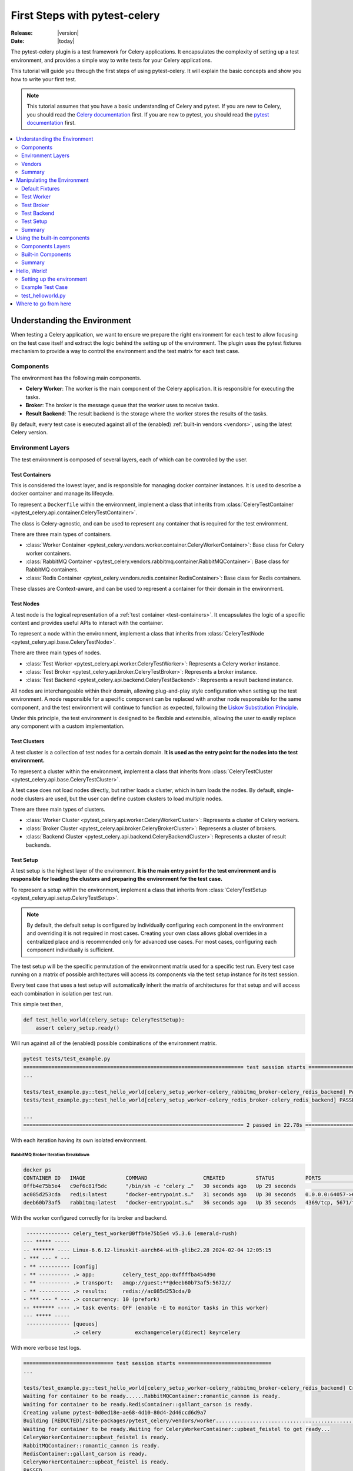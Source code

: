 .. _first-steps:

================================
 First Steps with pytest-celery
================================

:Release: |version|
:Date: |today|

The pytest-celery plugin is a test framework for Celery applications.
It encapsulates the complexity of setting up a test environment, and provides a simple way to write tests for your Celery applications.

This tutorial will guide you through the first steps of using pytest-celery.
It will explain the basic concepts and show you how to write your first test.

.. note::

    This tutorial assumes that you have a basic understanding of Celery and pytest.
    If you are new to Celery, you should read the `Celery documentation <http://docs.celeryproject.org/en/latest/>`_ first.
    If you are new to pytest, you should read the `pytest documentation <https://docs.pytest.org/en/latest/>`_ first.

.. contents::
    :local:
    :depth: 2

Understanding the Environment
=============================

When testing a Celery application, we want to ensure we prepare the right environment for each test to
allow focusing on the test case itself and extract the logic behind the setting up of the environment.
The plugin uses the pytest fixtures mechanism to provide a way to control the environment and the test
matrix for each test case.

Components
~~~~~~~~~~

The environment has the following main components.

- **Celery Worker**: The worker is the main component of the Celery application. It is responsible for executing the tasks.
- **Broker**: The broker is the message queue that the worker uses to receive tasks.
- **Result Backend**: The result backend is the storage where the worker stores the results of the tasks.

By default, every test case is executed against all of the (enabled) :ref:`built-in vendors <vendors>`,
using the latest Celery version.

Environment Layers
~~~~~~~~~~~~~~~~~~

The test environment is composed of several layers, each of which can be controlled by the user.

.. _test-containers:

Test Containers
---------------

This is considered the lowest layer, and is responsible for managing docker container instances.
It is used to describe a docker container and manage its lifecycle.

To represent a ``Dockerfile`` within the environment, implement a class that inherits from
:class:`CeleryTestContainer <pytest_celery.api.container.CeleryTestContainer>`.

The class is Celery-agnostic, and can be used to represent any container that is required for the test environment.

There are three main types of containers.

- :class:`Worker Container <pytest_celery.vendors.worker.container.CeleryWorkerContainer>`: Base class for Celery worker containers.
- :class:`RabbitMQ Container <pytest_celery.vendors.rabbitmq.container.RabbitMQContainer>`: Base class for RabbitMQ containers.
- :class:`Redis Container <pytest_celery.vendors.redis.container.RedisContainer>`: Base class for Redis containers.

These classes are Context-aware, and can be used to represent a container for their domain in the environment.

.. _test-nodes:

Test Nodes
----------

A test node is the logical representation of a :ref:`test container <test-containers>`.
It encapsulates the logic of a specific context and provides useful APIs to interact with the container.

To represent a node within the environment, implement a class that inherits from
:class:`CeleryTestNode <pytest_celery.api.base.CeleryTestNode>`.

There are three main types of nodes.

- :class:`Test Worker <pytest_celery.api.worker.CeleryTestWorker>`: Represents a Celery worker instance.
- :class:`Test Broker <pytest_celery.api.broker.CeleryTestBroker>`: Represents a broker instance.
- :class:`Test Backend <pytest_celery.api.backend.CeleryTestBackend>`: Represents a result backend instance.

All nodes are interchangeable within their domain, allowing plug-and-play style configuration when setting up
the test environment. A node responsible for a specific component can be replaced with another node responsible
for the same component, and the test environment will continue to function as expected, following the
`Liskov Substitution Principle <https://en.wikipedia.org/wiki/Liskov_substitution_principle>`_.

Under this principle, the test environment is designed to be flexible and extensible, allowing the user to
easily replace any component with a custom implementation.

.. _test-clusters:

Test Clusters
-------------

A test cluster is a collection of test nodes for a certain domain.
**It is used as the entry point for the nodes into the test environment.**

To represent a cluster within the environment, implement a class that inherits from
:class:`CeleryTestCluster <pytest_celery.api.base.CeleryTestCluster>`.

A test case does not load nodes directly, but rather loads a cluster, which in turn loads the nodes.
By default, single-node clusters are used, but the user can define custom clusters to load multiple nodes.

There are three main types of clusters.

- :class:`Worker Cluster <pytest_celery.api.worker.CeleryWorkerCluster>`: Represents a cluster of Celery workers.
- :class:`Broker Cluster <pytest_celery.api.broker.CeleryBrokerCluster>`: Represents a cluster of brokers.
- :class:`Backend Cluster <pytest_celery.api.backend.CeleryBackendCluster>`: Represents a cluster of result backends.

.. _test-setup:

Test Setup
----------

A test setup is the highest layer of the environment.
**It is the main entry point for the test environment and is responsible for loading
the clusters and preparing the environment for the test case.**

To represent a setup within the environment, implement a class that inherits from
:class:`CeleryTestSetup <pytest_celery.api.setup.CeleryTestSetup>`.

.. note::
    By default, the default setup is configured by individually configuring each component in the environment
    and overriding it is not required in most cases.
    Creating your own class allows global overrides in a centralized place and is recommended
    only for advanced use cases. For most cases, configuring each component individually is sufficient.

The test setup will be the specific permutation of the environment matrix used for a
specific test run. Every test case running on a matrix of possible architectures
will access its components via the test setup instance for its test session.

Every test case that uses a test setup will automatically inherit the matrix of architectures
for that setup and will access each combination in isolation per test run.

This simple test then,

.. code-block:: python

    def test_hello_world(celery_setup: CeleryTestSetup):
        assert celery_setup.ready()

Will run against all of the (enabled) possible combinations of the environment matrix.

.. code-block:: console

    pytest tests/test_example.py
    ======================================================================= test session starts ===================================
    ...

    tests/test_example.py::test_hello_world[celery_setup_worker-celery_rabbitmq_broker-celery_redis_backend] PASSED         [ 50%]
    tests/test_example.py::test_hello_world[celery_setup_worker-celery_redis_broker-celery_redis_backend] PASSED            [100%]

    ...
    ======================================================================= 2 passed in 22.78s ====================================

With each iteration having its own isolated environment.

RabbitMQ Broker Iteration Breakdown
###################################

.. code-block:: console

    docker ps
    CONTAINER ID   IMAGE             COMMAND                  CREATED          STATUS          PORTS                                                                     NAMES
    0ffb4e75b5e4   c9ef6c81f5dc      "/bin/sh -c 'celery …"   30 seconds ago   Up 29 seconds                                                                             upbeat_feistel
    ac085d253cda   redis:latest      "docker-entrypoint.s…"   31 seconds ago   Up 30 seconds   0.0.0.0:64057->6379/tcp                                                   gallant_carson
    deeb60b73af5   rabbitmq:latest   "docker-entrypoint.s…"   36 seconds ago   Up 35 seconds   4369/tcp, 5671/tcp, 15691-15692/tcp, 25672/tcp, 0.0.0.0:64056->5672/tcp   romantic_cannon

With the worker configured correctly for its broker and backend.

.. code-block:: console

     -------------- celery_test_worker@0ffb4e75b5e4 v5.3.6 (emerald-rush)
    --- ***** -----
    -- ******* ---- Linux-6.6.12-linuxkit-aarch64-with-glibc2.28 2024-02-04 12:05:15
    - *** --- * ---
    - ** ---------- [config]
    - ** ---------- .> app:         celery_test_app:0xffffba454d90
    - ** ---------- .> transport:   amqp://guest:**@deeb60b73af5:5672//
    - ** ---------- .> results:     redis://ac085d253cda/0
    - *** --- * --- .> concurrency: 10 (prefork)
    -- ******* ---- .> task events: OFF (enable -E to monitor tasks in this worker)
    --- ***** -----
     -------------- [queues]
                    .> celery           exchange=celery(direct) key=celery

With more verbose test logs.

.. code-block:: console

    ============================= test session starts ==============================
    ...

    tests/test_example.py::test_hello_world[celery_setup_worker-celery_rabbitmq_broker-celery_redis_backend] Creating network pytest-73fadda9-8fed-401c-a0f9-78e9108818a4
    Waiting for container to be ready......RabbitMQContainer::romantic_cannon is ready.
    Waiting for container to be ready.RedisContainer::gallant_carson is ready.
    Creating volume pytest-0d0ed18e-ae68-4d10-80d4-2d46ccd6d9a7
    Building [REDUCTED]/site-packages/pytest_celery/vendors/worker......................................................................
    Waiting for container to be ready.Waiting for CeleryWorkerContainer::upbeat_feistel to get ready...
    CeleryWorkerContainer::upbeat_feistel is ready.
    RabbitMQContainer::romantic_cannon is ready.
    RedisContainer::gallant_carson is ready.
    CeleryWorkerContainer::upbeat_feistel is ready.
    PASSED

    ======================== 1 passed in 282.12s (0:04:42) =========================

Redis Broker Iteration Breakdown
################################

.. code-block:: console

    docker ps
    CONTAINER ID   IMAGE          COMMAND                  CREATED          STATUS          PORTS                     NAMES
    37e8ea35206f   c9ef6c81f5dc   "/bin/sh -c 'celery …"   28 seconds ago   Up 27 seconds                             adoring_diffie
    5364f8bc75f1   redis:latest   "docker-entrypoint.s…"   28 seconds ago   Up 27 seconds   0.0.0.0:64235->6379/tcp   beautiful_bouman
    65fe26ddcd10   redis:latest   "docker-entrypoint.s…"   29 seconds ago   Up 28 seconds   0.0.0.0:64234->6379/tcp   reverent_mendeleev

With the worker configured correctly for its broker and backend.

.. code-block:: console

     -------------- celery_test_worker@37e8ea35206f v5.3.6 (emerald-rush)
    --- ***** -----
    -- ******* ---- Linux-6.6.12-linuxkit-aarch64-with-glibc2.28 2024-02-04 12:15:01
    - *** --- * ---
    - ** ---------- [config]
    - ** ---------- .> app:         celery_test_app:0xffffa4f18d90
    - ** ---------- .> transport:   redis://65fe26ddcd10:6379/0
    - ** ---------- .> results:     redis://5364f8bc75f1/0
    - *** --- * --- .> concurrency: 10 (prefork)
    -- ******* ---- .> task events: OFF (enable -E to monitor tasks in this worker)
    --- ***** -----
     -------------- [queues]
                    .> celery           exchange=celery(direct) key=celery

With more verbose test logs.

.. code-block:: console

    ============================= test session starts ==============================
    ...

    tests/test_example.py::test_hello_world[celery_setup_worker-celery_redis_broker-celery_redis_backend] Building [REDUCTED]/site-packages/pytest_celery/vendors/worker......................................................................
    Creating network pytest-134ab26c-2fa0-457b-b451-7c9f282760dd
    Waiting for container to be ready.RedisContainer::reverent_mendeleev is ready.
    Waiting for container to be ready.RedisContainer::beautiful_bouman is ready.
    Creating volume pytest-bfff6a4a-31c7-4729-8001-0d6197095460
    Waiting for container to be ready.Waiting for CeleryWorkerContainer::adoring_diffie to get ready........
    CeleryWorkerContainer::adoring_diffie is ready.
    RedisContainer::reverent_mendeleev is ready.
    RedisContainer::beautiful_bouman is ready.
    CeleryWorkerContainer::adoring_diffie is ready.
    PASSED

    ======================== 1 passed in 105.89s (0:01:45) =========================

Vendors
~~~~~~~

The term "vendors" is used to describe the built-in components that are provided by the plugin.
The currently available vendors and their status are described in the :ref:`vendors <vendors>` section.

Each vendor can be tested separately, for independent testing of each component.

For example, testing the :ref:`default redis broker <redis-broker>` container by itself.

.. code-block:: python

    class test_redis_container:
        def test_the_underlying_container(self, default_redis_broker: RedisContainer):
            container = default_redis_broker
            assert container.client
            assert container.client.ping()
            assert container.client.set("ready", "1")
            assert container.client.get("ready") == "1"
            assert container.client.delete("ready")

Or, testing the :ref:`default redis broker <redis-broker>` at the node level.

.. code-block:: python

    class test_redis_test_broker:
        def test_the_redis_broke_node(self, celery_redis_broker: RedisTestBroker):
            container: RedisContainer = celery_redis_broker.container
            assert container.client
            assert container.client.ping()
            assert container.client.set("ready", "1")
            assert container.client.get("ready") == "1"
            assert container.client.delete("ready")

Remember, each test case is isolated. This means that both of these tests
can run in parallel, and **each will be assigned its own container instance.**

.. code-block:: console

    pytest tests/test_example.py -n auto
    ======================================================================= test session starts ===================================
    ...

    tests/test_example.py::Test_redis_test_broker::test_the_redis_broke_node
    tests/test_example.py::Test_redis_container::test_the_underlying_container
    [gw1] [ 50%] PASSED tests/test_example.py::Test_redis_test_broker::test_the_redis_broke_node
    [gw0] [100%] PASSED tests/test_example.py::Test_redis_container::test_the_underlying_container

    ======================================================================== 2 passed in 1.72s ====================================

.. code-block:: console

    docker ps
    CONTAINER ID   IMAGE          COMMAND                  CREATED         STATUS         PORTS                     NAMES
    b1c1f793484d   redis:latest   "docker-entrypoint.s…"   4 seconds ago   Up 3 seconds   0.0.0.0:65110->6379/tcp   frosty_tu
    29f69833fe49   redis:latest   "docker-entrypoint.s…"   4 seconds ago   Up 3 seconds   0.0.0.0:65109->6379/tcp   eager_agnesi

Summary
~~~~~~~

Before we can learn how to fit the environment to our needs, let's have a quick recap over what we just learned in this section.

.. list-table::
   :widths: 30 70

   * - **Core Components**
     - The environment is built around three key components: the Celery worker, a broker, and a backend, each within their respective containers, nodes, and clusters.
   * - **Lifecycle Management**
     - Containers and nodes manage the lifecycle of components, assembling them into clusters for the test setup.
   * - **Independent Nodes**
     - Nodes function independently, enhancing flexibility in testing, configuration, and customization for specific project requirements.
   * - **Main Entry Point**
     - All of the given components integrate into the test setup, which is the main entry point for the test environment.
   * - **Modular Approach**
     - All nodes are interchangeable within their domain, allowing plug-and-play style configuration when setting up the test environment.
   * - **Isoalted Environments**
     - Each test case has its own instances of the environment, allowing for parallelism and isolation of test cases.

.. _manipulating-the-environment:

Manipulating the Environment
============================

The plugin provides a set of fixtures that can be used to control the environment.
These fixtures are responsible for initializing the test nodes and creating the test setup which in turn
generates a matrix of environments for each test case.

.. _default-fixtures:

Default Fixtures
~~~~~~~~~~~~~~~~

Each component of the setup has its own `parameterized fixtures set <https://docs.pytest.org/en/latest/how-to/parametrize.html>`_.
These fixtures are responsible for generating the environment matrix and providing the test nodes for each test case.

Each of these components can be independently manipulated by hooking into the matching ``default_`` fixtures of the component,
as some of the following examples will show.

Test Worker
~~~~~~~~~~~

These fixtures will generate a cluster with a single Celery worker node, based on the :ref:`built-in Dockerfile <built-in-worker>`.

1. :func:`celery_worker <pytest_celery.fixtures.worker.celery_worker>`: Latest Celery worker node.
2. :func:`celery_worker_cluster <pytest_celery.fixtures.worker.celery_worker_cluster>`: Single worker cluster for ``celery_worker``.

.. _celery-application:

Celery Application
-------------------

The Celery app can be controlled by hooking into the :func:`default_worker_app <pytest_celery.vendors.worker.fixtures.default_worker_app>` fixture.
For example, we can control worker configuration like this:

.. code-block:: python

    @pytest.fixture
    def default_worker_app(default_worker_app: Celery) -> Celery:
        app = default_worker_app
        app.conf.worker_prefetch_multiplier = 1
        app.conf.worker_concurrency = 1
        return app

And every test in the `scope of this fixture <https://docs.pytest.org/en/latest/reference/fixtures.html#fixture-availability>`_ will use the modified app.

In addition, the changed configuration will be printed for debug purposes before the Celery banner.
Only changed fields will be shown.

.. code-block:: text

    Changed worker configuration: {
        "worker_prefetch_multiplier": 1,
        "worker_concurrency": 1
    }

     -------------- celery_test_worker@c5a0c3dbf9c2 v5.3.6 (emerald-rush)
    --- ***** -----
    -- ******* ---- Linux-6.6.12-linuxkit-aarch64-with-glibc2.36 2024-02-04 17:36:52
    - *** --- * ---
    - ** ---------- [config]
    - ** ---------- .> app:         celery_test_app:0xffffb82dc990
    - ** ---------- .> transport:   amqp://guest:**@825303d1a340:5672//
    - ** ---------- .> results:     redis://5849b4a867b1/0
    - *** --- * --- .> concurrency: 1 (prefork)
    -- ******* ---- .> task events: OFF (enable -E to monitor tasks in this worker)
    --- ***** -----
     -------------- [queues]
                    .> celery           exchange=celery(direct) key=celery

.. note::

    By default, the same Celery app instance is shared across all the setup nodes
    per isolated environment.

Tasks
-----

The available tasks can be controlled by hooking into the :func:`default_worker_tasks <pytest_celery.vendors.worker.fixtures.default_worker_tasks>` fixture.
The plugin adds a :func:`ping task <pytest_celery.vendors.worker.tasks.ping>` by default, but you can add your own tasks like this:

.. code-block:: python

    @pytest.fixture
    def default_worker_tasks(default_worker_tasks: set) -> set:
        from tests import tasks

        default_worker_tasks.add(tasks)
        return default_worker_tasks

Signals
-------

Signals handlers that needs to be injected into the worker, can be added by hooking into
the :func:`default_worker_signals <pytest_celery.vendors.worker.fixtures.default_worker_signals>` fixture.

.. code-block:: python

    @pytest.fixture
    def default_worker_signals(default_worker_signals: set) -> set:
        from tests import signals

        default_worker_signals.add(signals)
        return default_worker_signals

For handlers inside the test, you can use the standard API, for example.

.. code-block:: python

    from celery.signals import before_task_publish

    def test_before_task_publish(celery_setup: CeleryTestSetup):
        @before_task_publish.connect
        def before_task_publish_handler(*args, **kwargs):
            nonlocal signal_was_called
            signal_was_called = True

        signal_was_called = False
        mytask.s().apply_async()
        assert signal_was_called is True

Test Broker
~~~~~~~~~~~

These fixtures will generate a cluster with a single broker node, for each enabled broker :ref:`vendor <vendors>`.
The test case will be parameterized for each available broker.

1. :func:`celery_broker <pytest_celery.fixtures.broker.celery_broker>`: Parameterized fixture for all of the available brokers nodes.
2. :func:`celery_broker_cluster <pytest_celery.fixtures.broker.celery_broker_cluster>`: Single broker cluster for ``celery_broker``.

The :ref:`RabbitMQ Management Example <examples_rabbitmq-management>` provides a good demonstration of how to override the default broker configuration,
with a single ``rabbitmq:management`` broker instead of the broker matrix.

Test Backend
~~~~~~~~~~~~

These fixtures will generate a cluster with a single backend node, for each enabled backend :ref:`vendor <vendors>`.
The test case will be parameterized for each available backend.

1. :func:`celery_backend <pytest_celery.fixtures.backend.celery_backend>`: Parameterized fixture for all of the available backends nodes.
2. :func:`celery_backend_cluster <pytest_celery.fixtures.backend.celery_backend_cluster>`: Single backend cluster for ``celery_backend``.

.. _disable_backend:

Disabling the Backend
---------------------

The design principle is simple - if there's no backend instance available, then there's nothing to plug into the setup.

.. code-block:: python

    @pytest.fixture
    def celery_backend_cluster():
        return None

This snippet will tell pytest-celery to skip the backend setup for the matching tests.

.. warning::

    Disabling the backend will disable the result backend for the worker, and the worker will not be able to store the results of the tasks.

    **This may cause hangs when calling get() on the results!**

.. note::

    Yes, you can also do it with the broker and worker clusters, but it doesn't make sense in general.
    That being said, the plugin will not prevent you from doing so.

Test Setup
~~~~~~~~~~

Each component of the setup can be configured independently to allow modular control of the setup.
Eventually, all of the components will be combined into the :func:`celery_setup <pytest_celery.fixtures.setup.celery_setup>` fixture, as
discussed :ref:`before <test-setup>`.

Generally, the user should not hook into the ``celery_setup`` fixture directly.
Hooking into the individual components is the recommended way to control the environment.

Hooking into the ``celery_setup`` fixture is only recommended for advanced use cases, and is not required in most cases.

Summary
~~~~~~~

In the previous section, we learned which components compose the test setup environment.
This section, introduced us to the plugin's mechanism to manipulate and configure those components using their :ref:`default fixtures <default-fixtures>`.

Let's have a quick recap over what we just learned in this section then.

.. list-table::
   :widths: 30 70

   * - **Parameterized Fixtures**
     - Each component of the setup has its own parameterized fixtures set, one for the node and one for the cluster.
   * - **Configurable Components**
     - Each default component has its ``default_`` fixtures list, which can be used to control or extend the component's functionality.
   * - **Setup Matrix**
     - The :func:`celery_setup <pytest_celery.fixtures.setup.celery_setup>` will generate a :ref:`setup-matrix` of isolated environments for each test case, based on the enabled components and their configurations.

.. _built-in-components:

Using the built-in components
=============================

The built-in components are designed under their own layers and follow a similar pattern.
Each built-in component provides a complete package, encapsulating all of the elements of the component.

These components can be used for standard use cases, reconfigured for more complex cases,
or entirely replaced by a set of components specific to the target project.

.. tip::

    The built-in components are designed to be flexible and extensible and can be used as a starting point for custom setups.
    Make the most straightforward setup for a test case to avoid over-engineering the test environment.
    Reconfiguring the existing components is very powerful and should be the first step in most cases.

.. _components-layers:

Components Layers
~~~~~~~~~~~~~~~~~

Each components is defined by several layers.
Each of these layers can be replaced or reconfigured to fit the needs of the target project.

.. tip::

    Feel free to experiment with the built-in components to understand how they work and adjust them to your needs.
    Use the :ref:`examples` as a starting point for your POCs; it can be very useful for practicing the concepts of this guide.

Container
---------

The container class is responsible for managing the lifecycle of the container instance.
It is used to control the container instance and encapsulate the container-specific implementation.
Each docker image should have a corresponding container class, regardless of the runtime configuration for the container
(e.g., the same docker image may have more than one container class for scoping it into different domains).

For additional documentation, see `pytest-docker-tools documentation <https://github.com/Jc2k/pytest-docker-tools?tab=readme-ov-file#containers>`_.

.. warning::

    The test tears down the docker containers after the test case is finished, regardless of the test result.
    Stopping a test during execution though may leak test resources into the host machine and require manual cleanup afterward.

    Avoiding cleanup may cause random test failures due to lack of docker resources on the host machine. The plugin
    will gracefully wait for resources for a limited time before failing in such case.

Node
----

A node instance contains a container instance and provides a set of APIs to interact with the container.
A node can be loaded into the test environment via a cluster in the setup, or directly by itself.

Every component needs a node representation to be part of a setup.

All of the built-in nodes are based on the :ref:`test-nodes` classes.

Defaults
--------

Each component has a ``defaults.py`` module that contains the default configuration for the component.
The module is a list of settings that are used to initialize the component.

Fixtures
--------

All of the built-in fixtures are using the ``default_`` prefix.
Each component has **at least** two fixtures, one for the container and one for the node.
These fixtures are responsible for the setup/teardown of each node.

Built-in Components
~~~~~~~~~~~~~~~~~~~

.. _celery-worker:

Celery Worker
-------------

The built-in worker is a special worker, designed for bootstrapping the test environment.
It uses the latest Celery release and its own :ref:`Dockerfile <built-in-worker>`.

Container
#########

The :class:`CeleryWorkerContainer <pytest_celery.vendors.worker.container.CeleryWorkerContainer>` is used
to describe the :ref:`built-in-worker`.

Node
####

The :class:`CeleryTestWorker <pytest_celery.api.worker.CeleryTestWorker>` is used to represent the worker node.

Fixtures
########

A list of available fixtures for the worker can be found in the :mod:`pytest_celery.vendors.worker.fixtures` module.

.. _rabbitmq-broker:

RabbitMQ Broker
---------------

The RabbitMQ broker uses the ``rabbitmq:latest`` version for the underlying container.

Container
#########

The :class:`RabbitMQContainer <pytest_celery.vendors.rabbitmq.container.RabbitMQContainer>` is used
to describe the ``rabbitmq:latest`` docker image.

Node
####

The :class:`RabbitMQTestBroker <pytest_celery.vendors.rabbitmq.api.RabbitMQTestBroker>` is used to represent the broker node.

Fixtures
########

A list of available fixtures for the broker can be found in the :mod:`pytest_celery.vendors.rabbitmq.fixtures` module.

.. _redis-broker:

Redis Broker
------------

The Redis broker uses the ``redis:latest`` version for the underlying container.

Container
#########

The :class:`RedisContainer <pytest_celery.vendors.redis.container.RedisContainer>` is used
to describe the ``redis:latest`` docker image.

Node
####

The :class:`RedisTestBroker <pytest_celery.vendors.redis.broker.api.RedisTestBroker>` is used to represent the broker node.

Fixtures
########

A list of available fixtures for the broker can be found in the :mod:`pytest_celery.vendors.redis.broker.fixtures` module.

Localstack (SQS) Broker
-----------------------

The Localstack broker uses the ``localstack/localstack`` version for the underlying container.

Container
#########

The :class:`LocalstackContainer <pytest_celery.vendors.localstack.container.LocalstackContainer>` is used
to describe the ``localstack/localstack`` docker image.

Node
####

The :class:`LocalstackTestBroker <pytest_celery.vendors.localstack.api.LocalstackTestBroker>` is used to represent the broker node.

Fixtures
########

A list of available fixtures for the broker can be found in the :mod:`pytest_celery.vendors.localstack.fixtures` module.

.. _redis-backend:

Redis Backend
-------------

The Redis backend uses the ``redis:latest`` version for the underlying container.

Container
#########

The :class:`RedisContainer <pytest_celery.vendors.redis.container.RedisContainer>` is used
to describe the ``redis:latest`` docker image.

Node
####

The :class:`RedisTestBackend <pytest_celery.vendors.redis.backend.api.RedisTestBackend>` is used to represent the backend node.

Fixtures
########

A list of available fixtures for the backend can be found in the :mod:`pytest_celery.vendors.redis.backend.fixtures` module.

.. _memcached-backend:

Memcached Backend
-----------------

The Memcached backend uses the ``memcached:latest`` version for the underlying container.

Container
#########

The :class:`MemcachedContainer <pytest_celery.vendors.memcached.container.MemcachedContainer>` is used
to describe the ``memcached:latest`` docker image.

Node
####

The :class:`MemcachedTestBackend <pytest_celery.vendors.memcached.api.MemcachedTestBackend>` is used to represent the backend node.

Fixtures
########

A list of available fixtures for the backend can be found in the :mod:`pytest_celery.vendors.memcached.fixtures` module.

.. warning::

    The Memcached backend component is current experimental.

    Please :ref:`report <help>` any issues you encounter!

Summary
~~~~~~~

In the previous sections, we've covered which components compose the Celery test environment and how to construct
your own setup and configurations. We've seen :ref:`examples` that are using the built-in components and in this section,
we've discussed the general design of each component by itself.

Key takeaways from this section.

.. list-table::
   :widths: 30 70

   * - **Built-in Vendors**
     - The plugin provides a worker, borker and backend components out-of-the-box and generates a matrix of all possible combinations for each test case by default.
   * - **Component APIs**
     - Each component has container and node classes that provides an API for interacting with the component in the test case.
   * - **Component Fixtures**
     - Each component has a ``default_`` fixtures list that can be used to control or extend the component's functionality.
   * - **Extensible Design**
     - Most of the configurations can be overridden or extended to bootstrap the environment for the target project.

.. _hello-world:

Hello, World!
=============

If you followed this guide so far, you should be ready to write your first test case using the plugin!
Let's create a new, simple, non-parameterized setup using the built-in components and then write a simple test case for it.

Setting up the environment
~~~~~~~~~~~~~~~~~~~~~~~~~~

First, we'll create a new ``tasks.py`` module and a new ``test_helloworld.py`` file.

Tasks
-----

This will be our ``tasks.py`` file. It adds a simple ``noop`` task
`Using the @shared_task decorator <https://docs.celeryq.dev/en/stable/django/first-steps-with-django.html#using-the-shared-task-decorator>`_.

.. code-block:: python

    import celery.utils
    from celery import shared_task


    @shared_task
    def noop(*args, **kwargs) -> None:
        return celery.utils.noop(*args, **kwargs)

Broker
------

Next, we'll configure a single broker setup using the built-in RabbitMQ broker, instead of using the default broker matrix.

.. tip::

    Try debugging this fixture and observe the ``celery_rabbitmq_broker`` and ``cluster`` objects.

.. code-block:: python

    @pytest.fixture
    def celery_broker_cluster(celery_rabbitmq_broker: RabbitMQTestBroker) -> CeleryBrokerCluster:
        cluster = CeleryBrokerCluster(celery_rabbitmq_broker)
        yield cluster
        cluster.teardown()

Backend
-------

Next, we'll configure a single backend setup using the built-in Redis backend, instead of using the default backend matrix.

.. code-block:: python

    @pytest.fixture
    def celery_backend_cluster(celery_redis_backend: RedisTestBackend) -> CeleryBackendCluster:
        cluster = CeleryBackendCluster(celery_redis_backend)
        yield cluster
        cluster.teardown()

.. tip::

    Try :ref:`disable_backend` to see how it affects the test case. Don't forget to remove the ``get()`` call.

Worker
------

We'll use the built-in worker, and we'll inject our ``tasks.py`` module from before so we can use it in our test case.

.. code-block:: python

    @pytest.fixture
    def default_worker_tasks(default_worker_tasks: set) -> set:
        from tests import tasks

        default_worker_tasks.add(tasks)
        return default_worker_tasks

.. note::

    We assume all files are under ``tests`` and all of the configurations are in the tests directory.
    They may live in other locations and the fixtures may move to ``conftest.py``.

Example Test Case
~~~~~~~~~~~~~~~~~

In our test case, we'll assert our setup is configured as expected, and publish our ``noop`` task to the setup test worker.

.. code-block:: python

    def test_hello_world(celery_setup: CeleryTestSetup):
        assert isinstance(celery_setup.broker, RabbitMQTestBroker)
        assert isinstance(celery_setup.backend, RedisTestBackend)
        assert noop.s().apply_async().get() is None

test_helloworld.py
~~~~~~~~~~~~~~~~~~

Sometimes the best way to learn is to get your hands dirty. This is why the hello world example was not included
in the :ref:`standard examples <examples>` section. Try to get it running on your own and experiment with it.
Create a simple new project and try debugging the test case to understand how the environment is set up.

.. tip::

    The pytest-celery API is fully annotated.
    Use your IDE's autocomplete feature to explore the available methods and classes.

.. code-block:: python

    import pytest

    from pytest_celery import CeleryBrokerCluster
    from pytest_celery import CeleryTestSetup
    from pytest_celery import RabbitMQTestBroker
    from pytest_celery import RedisTestBroker
    from tests.tasks import noop


    @pytest.fixture
    def celery_broker_cluster(celery_rabbitmq_broker: RabbitMQTestBroker) -> CeleryBrokerCluster:
        cluster = CeleryBrokerCluster(celery_rabbitmq_broker)
        yield cluster
        cluster.teardown()


    @pytest.fixture
    def celery_backend_cluster(celery_redis_broker: RedisTestBroker) -> CeleryBrokerCluster:
        cluster = CeleryBrokerCluster(celery_redis_broker)
        yield cluster
        cluster.teardown()


    @pytest.fixture
    def default_worker_tasks(default_worker_tasks: set) -> set:
        from tests import tasks

        default_worker_tasks.add(tasks)
        return default_worker_tasks


    def test_hello_world(celery_setup: CeleryTestSetup):
        assert isinstance(celery_setup.broker, RabbitMQTestBroker)
        assert isinstance(celery_setup.backend, RedisTestBroker)
        assert noop.s().apply_async().get() is None

Where to go from here
=====================

If you want to learn more you should continue to the :ref:`Next Steps <next-steps>` tutorial, and after that you
can read the :ref:`User Guide <userguide>`.
